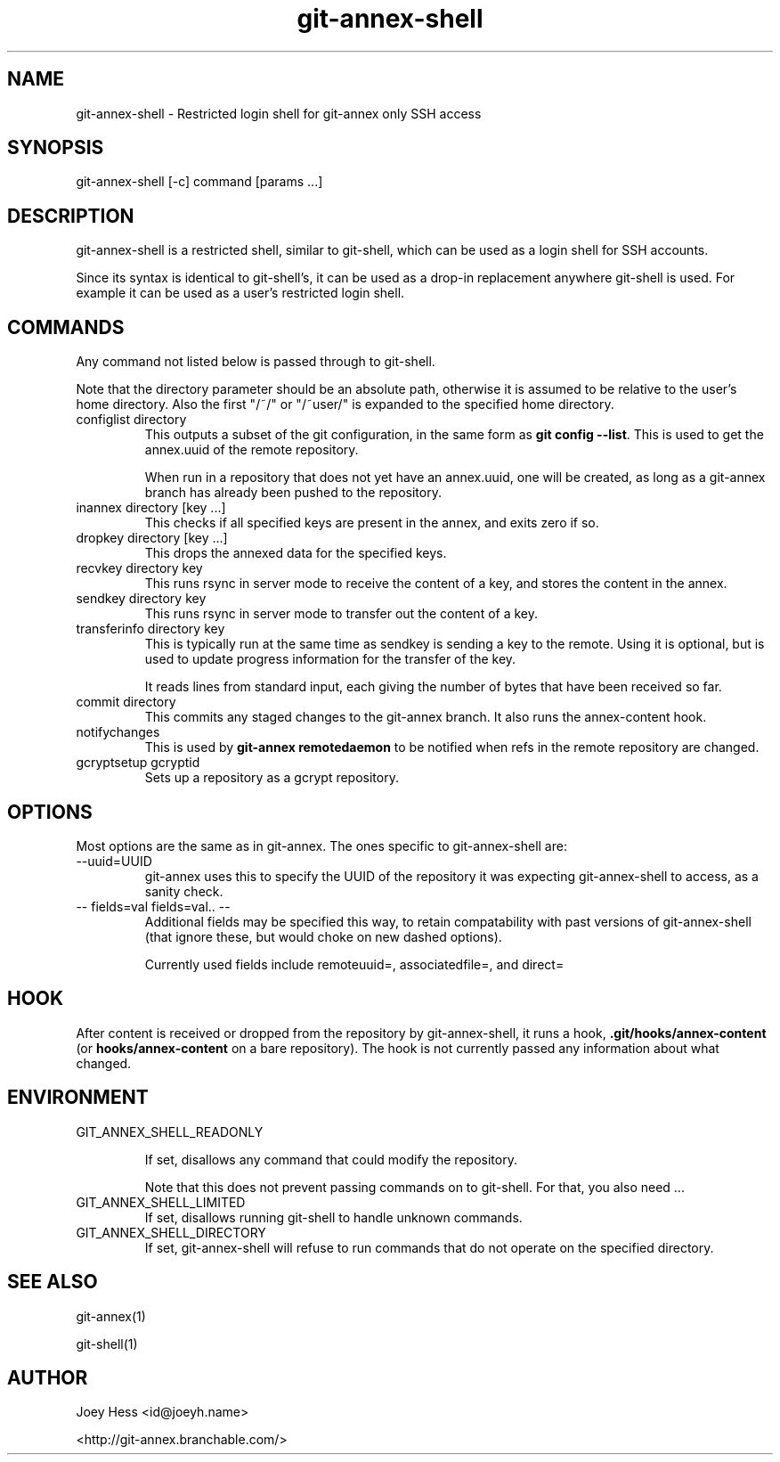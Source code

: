 .TH git-annex-shell 1
.SH NAME
git\-annex\-shell \- Restricted login shell for git\-annex only SSH access
.PP
.SH SYNOPSIS
git\-annex\-shell [\-c] command [params ...]
.PP
.SH DESCRIPTION
git\-annex\-shell is a restricted shell, similar to git\-shell, which
can be used as a login shell for SSH accounts.
.PP
Since its syntax is identical to git\-shell's, it can be used as a drop\-in
replacement anywhere git\-shell is used. For example it can be used as a 
user's restricted login shell.
.PP
.SH COMMANDS
Any command not listed below is passed through to git\-shell.
.PP
Note that the directory parameter should be an absolute path, otherwise
it is assumed to be relative to the user's home directory. Also the
first "/~/" or "/~user/" is expanded to the specified home directory.
.PP
.IP "configlist directory"
This outputs a subset of the git configuration, in the same form as
\fBgit config \-\-list\fP. This is used to get the annex.uuid of the remote
repository.
.IP
When run in a repository that does not yet have an annex.uuid, one
will be created, as long as a git\-annex branch has already been pushed to
the repository.
.IP
.IP "inannex directory [key ...]"
This checks if all specified keys are present in the annex, 
and exits zero if so.
.IP
.IP "dropkey directory [key ...]"
This drops the annexed data for the specified keys.
.IP
.IP "recvkey directory key"
This runs rsync in server mode to receive the content of a key,
and stores the content in the annex.
.IP
.IP "sendkey directory key"
This runs rsync in server mode to transfer out the content of a key.
.IP
.IP "transferinfo directory key"
This is typically run at the same time as sendkey is sending a key
to the remote. Using it is optional, but is used to update
progress information for the transfer of the key.
.IP
It reads lines from standard input, each giving the number of bytes
that have been received so far. 
.IP
.IP "commit directory"
This commits any staged changes to the git\-annex branch.
It also runs the annex\-content hook.
.IP
.IP "notifychanges"
This is used by \fBgit\-annex remotedaemon\fP to be notified when
refs in the remote repository are changed.
.IP
.IP "gcryptsetup gcryptid"
Sets up a repository as a gcrypt repository.
.IP
.SH OPTIONS
Most options are the same as in git\-annex. The ones specific
to git\-annex\-shell are:
.PP
.IP "\-\-uuid=UUID"
git\-annex uses this to specify the UUID of the repository it was expecting
git\-annex\-shell to access, as a sanity check.
.IP
.IP "\-\- fields=val fields=val.. \-\-"
Additional fields may be specified this way, to retain compatability with
past versions of git\-annex\-shell (that ignore these, but would choke
on new dashed options).
.IP
Currently used fields include remoteuuid=, associatedfile=,
and direct=
.IP
.SH HOOK
After content is received or dropped from the repository by git\-annex\-shell,
it runs a hook, \fB.git/hooks/annex\-content\fP (or \fBhooks/annex\-content\fP on a bare
repository). The hook is not currently passed any information about what
changed.
.PP
.SH ENVIRONMENT
.IP "GIT_ANNEX_SHELL_READONLY"
.IP
If set, disallows any command that could modify the repository.
.IP
Note that this does not prevent passing commands on to git\-shell.
For that, you also need ...
.IP
.IP "GIT_ANNEX_SHELL_LIMITED"
If set, disallows running git\-shell to handle unknown commands.
.IP
.IP "GIT_ANNEX_SHELL_DIRECTORY"
If set, git\-annex\-shell will refuse to run commands that do not operate
on the specified directory.
.IP
.SH SEE ALSO
git\-annex(1)
.PP
git\-shell(1)
.PP
.SH AUTHOR
Joey Hess <id@joeyh.name>
.PP
<http://git\-annex.branchable.com/>
.PP
.PP

